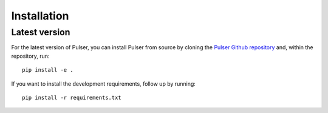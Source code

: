 Installation
==============

..
    Stable version
    -----------------
    To install the latest release of ``pulser``, have Python 3.7.0 or higher
    installed, then use ``pip``: ::

      pip install pulser


Latest version
---------------
For the latest version of Pulser, you can install Pulser from source by
cloning the `Pulser Github repository <https://github.com/pasqal-io/Pulser>`_
and, within the repository, run: ::

  pip install -e .

If you want to install the development requirements, follow up by running: ::

  pip install -r requirements.txt
